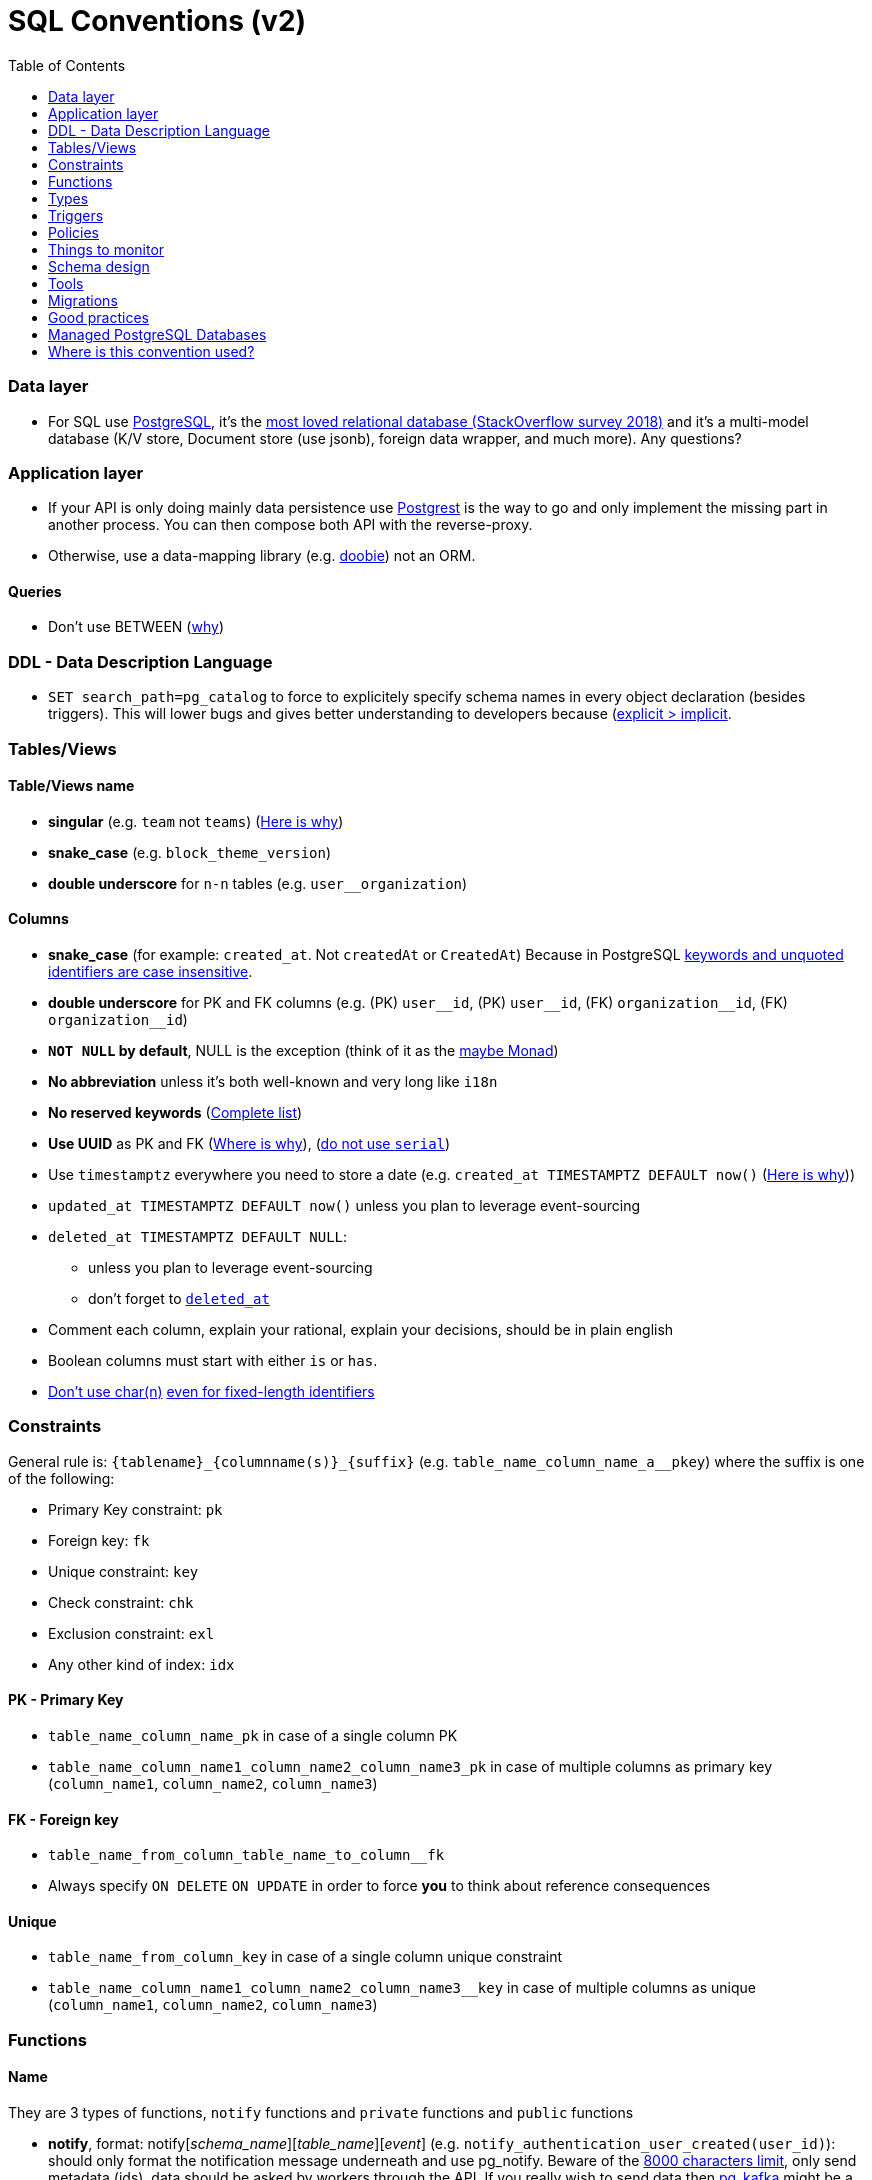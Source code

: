 :toc:
:toc-placement!:

= SQL Conventions (v2)

toc::[]

=== Data layer

* For SQL use https://www.postgresql.org[PostgreSQL], it’s the
https://insights.stackoverflow.com/survey/2018/#technology-most-loved-dreaded-and-wanted-databases[most
loved relational database (StackOverflow survey 2018)] and it’s a
multi-model database (K/V store, Document store (use jsonb), foreign
data wrapper, and much more). Any questions?

=== Application layer

* If your API is only doing mainly data persistence use
https://postgrest.com[Postgrest] is the way to go and only implement the
missing part in another process. You can then compose both API with the
reverse-proxy.
* Otherwise, use a data-mapping library
(e.g. https://github.com/tpolecat/doobie[doobie]) not an ORM.

==== Queries

* Don’t use BETWEEN
(https://wiki.postgresql.org/wiki/Don%27t_Do_This#Don.27t_use_BETWEEN_.28especially_with_timestamps.29[why])


=== DDL - Data Description Language

* `SET search_path=pg_catalog` to force to explicitely specify schema names in every object declaration (besides triggers). This will lower bugs and gives better understanding to developers because (https://getnobullshit.com)[explicit > implicit].

=== Tables/Views

==== Table/Views name

* *singular* (e.g. `+team+` not `+teams+`) (https://launchbylunch.com/posts/2014/Feb/16/sql-naming-conventions/#singular-relations[Here is why])
* *snake_case* (e.g. `block_theme_version`)
* *double underscore* for `+n-n+` tables (e.g. `user__organization`)

==== Columns

* *snake_case* (for example: `+created_at+`. Not `+createdAt+` or `CreatedAt`) Because in PostgreSQL https://www.postgresql.org/docs/current/sql-syntax-lexical.html#SQL-SYNTAX-IDENTIFIERS[keywords and unquoted identifiers are case insensitive].
* *double underscore* for PK and FK columns (e.g. (PK) `+user__id+`, (PK) `+user__id+`, (FK) `+organization__id+`, (FK)
`+organization__id+`)
* *`NOT NULL` by default*, NULL is the exception (think of it as the https://github.com/chrissrogers/maybe#why[maybe Monad])
* *No abbreviation* unless it's both well-known and very long like `i18n`
* *No reserved keywords* (https://www.postgresql.org/docs/8.1/sql-keywords-appendix.html[Complete list])
* *Use UUID* as PK and FK (https://www.clever-cloud.com/blog/engineering/2015/05/20/why-auto-increment-is-a-terrible-idea/[Where is why]), (https://wiki.postgresql.org/wiki/Don%27t_Do_This#Don.27t_use_serial[do not use `serial`])
* Use `timestamptz` everywhere you need to store a date (e.g. `+created_at TIMESTAMPTZ DEFAULT now()+` (https://wiki.postgresql.org/wiki/Don%27t_Do_This#Don.27t_use_timestamp_.28without_time_zone.29[Here is why]))
* `+updated_at TIMESTAMPTZ DEFAULT now()+` unless you plan to leverage
event-sourcing
* `+deleted_at TIMESTAMPTZ DEFAULT NULL+`:
** unless you plan to leverage event-sourcing
** don’t forget to
http://stackoverflow.com/questions/8289100/create-unique-constraint-with-null-columns/8289253#8289253[`+deleted_at+`]
* Comment each column, explain your rational, explain your decisions, should be in plain english
* Boolean columns must start with either `+is+` or `+has+`.
* https://wiki.postgresql.org/wiki/Don%27t_Do_This#Don.27t_use_char.28n.29[Don't use char(n)]
https://wiki.postgresql.org/wiki/Don%27t_Do_This#Don.27t_use_char.28n.29_even_for_fixed-length_identifiers[even for fixed-length identifiers]

=== Constraints

General rule is: `+{tablename}_{columnname(s)}_{suffix}+`
(e.g. `+table_name_column_name_a__pkey+`) where the suffix is one of the
following: 

* Primary Key constraint: `+pk+` 
* Foreign key: `+fk+`
* Unique constraint: `+key+` 
* Check constraint: `+chk+` 
* Exclusion constraint: `+exl+` 
* Any other kind of index: `+idx+`

==== PK - Primary Key

* `+table_name_column_name_pk+` in case of a single column PK
* `+table_name_column_name1_column_name2_column_name3_pk+` in case of
multiple columns as primary key (`+column_name1+`, `+column_name2+`,
`+column_name3+`)

==== FK - Foreign key

* `+table_name_from_column_table_name_to_column__fk+`
* Always specify `ON DELETE` `ON UPDATE` in order to force *you* to think about reference consequences

==== Unique

* `+table_name_from_column_key+` in case of a single column unique
constraint
* `+table_name_column_name1_column_name2_column_name3__key+` in case of
multiple columns as unique (`+column_name1+`, `+column_name2+`,
`+column_name3+`)

=== Functions

==== Name

They are 3 types of functions, `+notify+` functions and `+private+`
functions and `+public+` functions

* *notify*, format: notify[_schema_name_][_table_name_][_event_] (e.g. `+notify_authentication_user_created(user_id)+`): should only format the notification message underneath and use pg_notify. Beware of the
http://stackoverflow.com/a/41059797/745121[8000 characters limit], only
send metadata (ids), data should be asked by workers through the API. If
you really wish to send data then
https://github.com/xstevens/pg_kafka[pg_kafka] might be a better
alternative.
* *private*, format: _[`+_function_name_+`]
(e.g. `+_reset_failed_login+`): must never be exposed through the public
schema. Used mainly for consistency and business-rules
* *public*, format [`+_function_name_+`] (e.g. `+log_in(email, password)+`): must be
exposed through the public schema.

=== Types

Enum types : don't use them, you will have issue over time because [you cannot remove element from an enum](https://stackoverflow.com/a/25812436/745121).

=== Triggers

==== Name

(translation in progress)

==== Columns

* utiliser BNCF (au dessus de la 3NF) (cf normal form)
* leverage `+using+`, so instead of:

[source,sql]
----
select <fields> from
  table_1
  inner join table_2
    on table_1.table_1_id =
       table_2.table_1_id
----

use:

[source,sql]
----
select <fields> from
  table_1
  inner join table_2
    using (table_1_id)
----

* don’t use PostgreSQL enums you will have issues when you need to
[remove some values over time](https://stackoverflow.com/a/25812436/745121). Use a dedicated table instead.
* use the right PostgreSQL types:

....
inet (IP address)
timestamp with time zone
point (2D point)
tstzrange (time range)
interval (duration)
....

* prefer `+jsonb+` to `json` and sql arrays
* constraint should be inside your database as much as possible:

[source,sql]
----
create table reservation(
    reservation_id uuid primary key,
    dates tstzrange not null,
    exclude using gist (dates with &&)
);
----

* use row-level-security to ensure R/U/D access on each table rows

(http://stackoverflow.com/questions/4107915/postgresql-default-constraint-names/4108266#4108266[source])

=== Policies

==== Name

== Things to monitor

____
Your cache hit ratio tells you how often your data is served from in
memory vs. having to go to disk. Serving from memory vs. going to disk
will be orders of magnitude faster, thus the more you can keep in memory
the better. Of course you could provision an instance with as much
memory as you have data, but you don’t necessarily have to. Instead
watching your cache hit ratio and ensuring it is at 99% is a good metric
for proper performance.
(https://www.citusdata.com/blog/2019/03/29/health-checks-for-your-postgres-database/[Source])
____

[source,sql]
----
SELECT
  sum(heap_blks_read) as heap_read,
  sum(heap_blks_hit)  as heap_hit,
  sum(heap_blks_hit) / (sum(heap_blks_hit) + sum(heap_blks_read)) as ratio
FROM
  pg_statio_user_tables;
----

____
Under the covers Postgres is essentially a giant append only log. When
you write data it appends to the log, when you update data it marks the
old record as invalid and writes a new one, when you delete data it just
marks it invalid. Later Postgres comes through and vacuums those dead
records (also known as tuples). All those unvacuumed dead tuples are
what is known as bloat. Bloat can slow down other writes and create
other issues. Paying attention to your bloat and when it is getting out
of hand can be key for tuning vacuum on your database.
(https://www.citusdata.com/blog/2019/03/29/health-checks-for-your-postgres-database/[Source])
____

[source,sql]
----
WITH constants AS (
  SELECT current_setting('block_size')::numeric AS bs, 23 AS hdr, 4 AS ma
), bloat_info AS (
  SELECT
    ma,bs,schemaname,tablename,
    (datawidth+(hdr+ma-(case when hdr%ma=0 THEN ma ELSE hdr%ma END)))::numeric AS datahdr,
    (maxfracsum*(nullhdr+ma-(case when nullhdr%ma=0 THEN ma ELSE nullhdr%ma END))) AS nullhdr2
  FROM (
    SELECT
      schemaname, tablename, hdr, ma, bs,
      SUM((1-null_frac)*avg_width) AS datawidth,
      MAX(null_frac) AS maxfracsum,
      hdr+(
        SELECT 1+count(*)/8
        FROM pg_stats s2
        WHERE null_frac<>0 AND s2.schemaname = s.schemaname AND s2.tablename = s.tablename
      ) AS nullhdr
    FROM pg_stats s, constants
    GROUP BY 1,2,3,4,5
  ) AS foo
), table_bloat AS (
  SELECT
    schemaname, tablename, cc.relpages, bs,
    CEIL((cc.reltuples*((datahdr+ma-
      (CASE WHEN datahdr%ma=0 THEN ma ELSE datahdr%ma END))+nullhdr2+4))/(bs-20::float)) AS otta
  FROM bloat_info
  JOIN pg_class cc ON cc.relname = bloat_info.tablename
  JOIN pg_namespace nn ON cc.relnamespace = nn.oid AND nn.nspname = bloat_info.schemaname AND nn.nspname <> 'information_schema'
), index_bloat AS (
  SELECT
    schemaname, tablename, bs,
    COALESCE(c2.relname,'?') AS iname, COALESCE(c2.reltuples,0) AS ituples, COALESCE(c2.relpages,0) AS ipages,
    COALESCE(CEIL((c2.reltuples*(datahdr-12))/(bs-20::float)),0) AS iotta -- very rough approximation, assumes all cols
  FROM bloat_info
  JOIN pg_class cc ON cc.relname = bloat_info.tablename
  JOIN pg_namespace nn ON cc.relnamespace = nn.oid AND nn.nspname = bloat_info.schemaname AND nn.nspname <> 'information_schema'
  JOIN pg_index i ON indrelid = cc.oid
  JOIN pg_class c2 ON c2.oid = i.indexrelid
)
SELECT
  type, schemaname, object_name, bloat, pg_size_pretty(raw_waste) as waste
FROM
(SELECT
  'table' as type,
  schemaname,
  tablename as object_name,
  ROUND(CASE WHEN otta=0 THEN 0.0 ELSE table_bloat.relpages/otta::numeric END,1) AS bloat,
  CASE WHEN relpages < otta THEN '0' ELSE (bs*(table_bloat.relpages-otta)::bigint)::bigint END AS raw_waste
FROM
  table_bloat
    UNION
SELECT
  'index' as type,
  schemaname,
  tablename || '::' || iname as object_name,
  ROUND(CASE WHEN iotta=0 OR ipages=0 THEN 0.0 ELSE ipages/iotta::numeric END,1) AS bloat,
  CASE WHEN ipages < iotta THEN '0' ELSE (bs*(ipages-iotta))::bigint END AS raw_waste
FROM
  index_bloat) bloat_summary
ORDER BY raw_waste DESC, bloat DESC
----

____
Postgres makes it simply to query for unused indexes so you can easily
give yourself back some performance by removing them
(https://www.citusdata.com/blog/2019/03/29/health-checks-for-your-postgres-database/[Source])
____

[source,sql]
----
SELECT
            schemaname || '.' || relname AS table,
            indexrelname AS index,
            pg_size_pretty(pg_relation_size(i.indexrelid)) AS index_size,
            idx_scan as index_scans
FROM pg_stat_user_indexes ui
         JOIN pg_index i ON ui.indexrelid = i.indexrelid
WHERE NOT indisunique AND idx_scan < 50 AND pg_relation_size(relid) > 5 * 8192
ORDER BY pg_relation_size(i.indexrelid) / nullif(idx_scan, 0) DESC NULLS FIRST,
         pg_relation_size(i.indexrelid) DESC;
----

____
pg_stat_statements is useful for monitoring your database query
performance. It records a lot of valuable stats about which queries are
run, how fast they return, how many times their run, etc. Checking in on
this set of queries regularly can tell you where is best to add indexes
or optimize your application so your query calls may not be so
excessive.
(https://www.citusdata.com/blog/2019/03/29/health-checks-for-your-postgres-database/[Source])
____

[source,sql]
----
SELECT query,
       calls,
       total_time,
       total_time / calls as time_per,
       stddev_time,
       rows,
       rows / calls as rows_per,
       100.0 * shared_blks_hit / nullif(shared_blks_hit + shared_blks_read, 0) AS hit_percent
FROM pg_stat_statements
WHERE query not similar to '%pg_%'
and calls > 500
--ORDER BY calls
--ORDER BY total_time
order by time_per
--ORDER BY rows_per
DESC LIMIT 20;
----

== Schema design

* https://github.com/FGRibreau/stripe-schema[Stripe own schema]

== Tools

* https://www.postgresql.org/docs/9.4/pgstatstatements.html[pg_stat_statements]
* https://github.com/darold/pgbadger[A fast PostgreSQL Log Analyzer]
* https://pganalyze.com[PostgreSQL Performance Monitoring]

== Migrations

- https://pythonspeed.com/articles/schema-migrations-server-startup/[How to do Zero-downtime migrations]
- https://medium.com/braintree-product-technology/postgresql-at-scale-database-schema-changes-without-downtime-20d3749ed680[Zero-downtime migrations best practices]

== Good practices

* https://hakibenita.com/sql-dos-and-donts[12 Common Mistakes and Missed Optimization Opportunities in SQL]

== Managed PostgreSQL Databases

* Google Cloud PostgreSQL
  ** Pros
  ** Cons
   *** No support for plv8
* Scaleway Managed PostgreSQL:
  ** Pros
    *** multi-schema support
    *** configuration options are editable
    *** user/role management is self-service
  ** Cons
    *** /
* OVH Cloud SQL
  ** Pros
    *** /
  ** Cons
    *** no multi-schema support

== Where is this convention used?

- @Netwo
- @OuestFrance
- @MotionDynamic_
- @Oxmoto
- @iAdvize
- @Bringr
- @Redsmin
